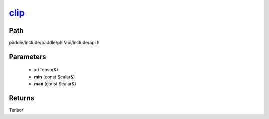 .. _en_api_paddle_experimental_clip_:

clip_
-------------------------------

.. cpp:function:: Tensor & clip_ ( Tensor & x , const Scalar & min , const Scalar & max ) ;


Path
:::::::::::::::::::::
paddle/include/paddle/phi/api/include/api.h

Parameters
:::::::::::::::::::::
	- **x** (Tensor&)
	- **min** (const Scalar&)
	- **max** (const Scalar&)

Returns
:::::::::::::::::::::
Tensor
